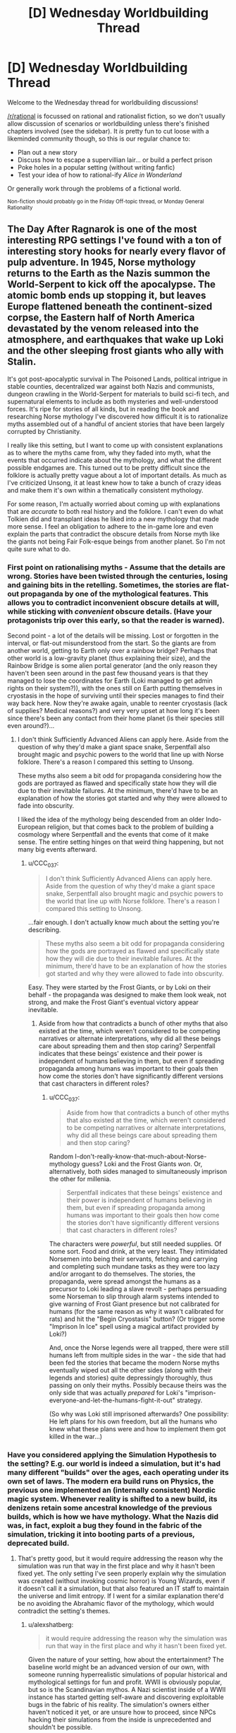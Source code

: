#+TITLE: [D] Wednesday Worldbuilding Thread

* [D] Wednesday Worldbuilding Thread
:PROPERTIES:
:Author: AutoModerator
:Score: 10
:DateUnix: 1501081636.0
:DateShort: 2017-Jul-26
:END:
Welcome to the Wednesday thread for worldbuilding discussions!

[[/r/rational]] is focussed on rational and rationalist fiction, so we don't usually allow discussion of scenarios or worldbuilding unless there's finished chapters involved (see the sidebar). It /is/ pretty fun to cut loose with a likeminded community though, so this is our regular chance to:

- Plan out a new story
- Discuss how to escape a supervillian lair... or build a perfect prison
- Poke holes in a popular setting (without writing fanfic)
- Test your idea of how to rational-ify /Alice in Wonderland/

Or generally work through the problems of a fictional world.

^{Non-fiction should probably go in the Friday Off-topic thread, or Monday General Rationality}


** The Day After Ragnarok is one of the most interesting RPG settings I've found with a ton of interesting story hooks for nearly every flavor of pulp adventure. In 1945, Norse mythology returns to the Earth as the Nazis summon the World-Serpent to kick off the apocalypse. The atomic bomb ends up stopping it, but leaves Europe flattened beneath the continent-sized corpse, the Eastern half of North America devastated by the venom released into the atmosphere, and earthquakes that wake up Loki and the other sleeping frost giants who ally with Stalin.

It's got post-apocalyptic survival in The Poisoned Lands, political intrigue in stable counties, decentralized war against both Nazis and communists, dungeon crawling in the World-Serpent for materials to build sci-fi tech, and supernatural elements to include as both mysteries and well-understood forces. It's ripe for stories of all kinds, but in reading the book and researching Norse mythology I've discovered how difficult it is to rationalize myths assembled out of a handful of ancient stories that have been largely corrupted by Christianity.

I really like this setting, but I want to come up with consistent explanations as to where the myths came from, why they faded into myth, what the events that occurred indicate about the mythology, and what the different possible endgames are. This turned out to be pretty difficult since the folklore is actually pretty vague about a lot of important details. As much as I've criticized Unsong, it at least knew how to take a bunch of crazy ideas and make them it's own within a thematically consistent mythology.

For some reason, I'm actually worried about coming up with explanations that are /accurate/ to both real history and the folklore. I can't even do what Tolkien did and transplant ideas he liked into a new mythology that made more sense. I feel an obligation to adhere to the in-game lore and even explain the parts that contradict the obscure details from Norse myth like the giants not being Fair Folk-esque beings from another planet. So I'm not quite sure what to do.
:PROPERTIES:
:Author: trekie140
:Score: 8
:DateUnix: 1501091256.0
:DateShort: 2017-Jul-26
:END:

*** First point on rationalising myths - Assume that the details are wrong. Stories have been twisted through the centuries, losing and gaining bits in the retelling. Sometimes, the stories are flat-out propaganda by one of the mythological features. This allows you to contradict inconvenient obscure details at will, while sticking with /convenient/ obscure details. (Have your protagonists trip over this early, so that the reader is warned).

Second point - a lot of the details will be missing. Lost or forgotten in the interval, or flat-out misunderstood from the start. So the giants are from another world, getting to Earth only over a rainbow bridge? Perhaps that other world is a low-gravity planet (thus explaining their size), and the Rainbow Bridge is some alien portal generator (and the only reason they haven't been seen around in the past few thousand years is that they managed to lose the coordinates for Earth (Loki managed to get admin rights on their system?)), with the ones still on Earth putting themselves in cryostasis in the hope of surviving until their species manages to find their way back here. Now they're awake again, unable to reenter cryostasis (lack of supplies? Medical reasons?) and very very upset at how long it's been since there's been any contact from their home planet (is their species still even around?)...
:PROPERTIES:
:Author: CCC_037
:Score: 3
:DateUnix: 1501141402.0
:DateShort: 2017-Jul-27
:END:

**** I don't think Sufficiently Advanced Aliens can apply here. Aside from the question of why they'd make a giant space snake, Serpentfall also brought magic and psychic powers to the world that line up with Norse folklore. There's a reason I compared this setting to Unsong.

These myths also seem a bit odd for propaganda considering how the gods are portrayed as flawed and specifically state how they will die due to their inevitable failures. At the minimum, there'd have to be an explanation of how the stories got started and why they were allowed to fade into obscurity.

I liked the idea of the mythology being descended from an older Indo-European religion, but that comes back to the problem of building a cosmology where Serpentfall and the events that come of it make sense. The entire setting hinges on that weird thing happening, but not many big events afterward.
:PROPERTIES:
:Author: trekie140
:Score: 2
:DateUnix: 1501183475.0
:DateShort: 2017-Jul-27
:END:

***** u/CCC_037:
#+begin_quote
  I don't think Sufficiently Advanced Aliens can apply here. Aside from the question of why they'd make a giant space snake, Serpentfall also brought magic and psychic powers to the world that line up with Norse folklore. There's a reason I compared this setting to Unsong.
#+end_quote

...fair enough. I don't actually know much about the setting you're describing.

#+begin_quote
  These myths also seem a bit odd for propaganda considering how the gods are portrayed as flawed and specifically state how they will die due to their inevitable failures. At the minimum, there'd have to be an explanation of how the stories got started and why they were allowed to fade into obscurity.
#+end_quote

Easy. They were started by the Frost Giants, or by Loki on their behalf - the propaganda was designed to make them look weak, not strong, and make the Frost Giant's eventual victory appear inevitable.
:PROPERTIES:
:Author: CCC_037
:Score: 2
:DateUnix: 1501185171.0
:DateShort: 2017-Jul-28
:END:

****** Aside from how that contradicts a bunch of other myths that also existed at the time, which weren't considered to be competing narratives or alternate interpretations, why did all these beings care about spreading them and then stop caring? Serpentfall indicates that these beings' existence and their power is independent of humans believing in them, but even if spreading propaganda among humans was important to their goals then how come the stories don't have significantly different versions that cast characters in different roles?
:PROPERTIES:
:Author: trekie140
:Score: 2
:DateUnix: 1501189718.0
:DateShort: 2017-Jul-28
:END:

******* u/CCC_037:
#+begin_quote
  Aside from how that contradicts a bunch of other myths that also existed at the time, which weren't considered to be competing narratives or alternate interpretations, why did all these beings care about spreading them and then stop caring?
#+end_quote

Random I-don't-really-know-that-much-about-Norse-mythology guess? Loki and the Frost Giants /won/. Or, alternatively, both sides managed to simultaneously imprison the other for millenia.

#+begin_quote
  Serpentfall indicates that these beings' existence and their power is independent of humans believing in them, but even if spreading propaganda among humans was important to their goals then how come the stories don't have significantly different versions that cast characters in different roles?
#+end_quote

The characters were /powerful/, but still needed supplies. Of some sort. Food and drink, at the very least. They intimidated Norsemen into being their servants, fetching and carrying and completing such mundane tasks as they were too lazy and/or arrogant to do themselves. The stories, the propaganda, were spread amongst the humans as a precursor to Loki leading a slave revolt - perhaps persuading some Norseman to slip through alarm systems intended to give warning of Frost Giant presence but not calibrated for humans (for the same reason as why it wasn't calibrated for rats) and hit the "Begin Cryostasis" button? (Or trigger some "Imprison In Ice" spell using a magical artifact provided by Loki?)

And, once the Norse legends were all trapped, there were still humans left from multiple sides in the war - the side that had been fed the stories that became the modern Norse myths eventually wiped out all the other sides (along with their legends and stories) quite depressingly thoroughly, thus passing on only their myths. Possibly because theirs was the only side that was actually /prepared/ for Loki's "imprison-everyone-and-let-the-humans-fight-it-out" strategy.

(So why was Loki still imprisoned afterwards? One possibility: He left plans for his own freedom, but all the humans who knew what these plans were and how to implement them got killed in the war...)
:PROPERTIES:
:Author: CCC_037
:Score: 1
:DateUnix: 1501228942.0
:DateShort: 2017-Jul-28
:END:


*** Have you considered applying the Simulation Hypothesis to the setting? E.g. our world is indeed a simulation, but it's had many different "builds" over the ages, each operating under its own set of laws. The modern era build runs on Physics, the previous one implemented an (internally consistent) Nordic magic system. Whenever reality is shifted to a new build, its denizens retain some ancestral knowledge of the previous builds, which is how we have mythology. What the Nazis did was, in fact, exploit a bug they found in the fabric of the simulation, tricking it into booting parts of a previous, deprecated build.
:PROPERTIES:
:Author: alexshatberg
:Score: 2
:DateUnix: 1501576646.0
:DateShort: 2017-Aug-01
:END:

**** That's pretty good, but it would require addressing the reason why the simulation was run that way in the first place and why it hasn't been fixed yet. The only setting I've seen properly explain why the simulation was created (without invoking cosmic horror) is Young Wizards, even if it doesn't call it a simulation, but that also featured an IT staff to maintain the universe and limit entropy. If I went for a similar explanation there'd be no avoiding the Abrahamic flavor of the mythology, which would contradict the setting's themes.
:PROPERTIES:
:Author: trekie140
:Score: 1
:DateUnix: 1501600124.0
:DateShort: 2017-Aug-01
:END:

***** u/alexshatberg:
#+begin_quote
  it would require addressing the reason why the simulation was run that way in the first place and why it hasn't been fixed yet.
#+end_quote

Given the nature of your setting, how about the entertainment? The baseline world might be an advanced version of our own, with someone running hyperrealistic simulations of popular historical and mythological settings for fun and profit. WWII is obviously popular, but so is the Scandinavian mythos. A Nazi scientist inside of a WWII instance has started getting self-aware and discovering exploitable bugs in the fabric of his reality. The simulation's owners either haven't noticed it yet, or are unsure how to proceed, since NPCs hacking their simulations from the inside is unprecedented and shouldn't be possible.

An interesting choice of a protagonist would be an Allied scientist following in the Nazi scientist's footsteps, trying to discover exploitable bugs of his own an gradually coming to realize the truth about his reality.

The problem with this angle is that it doesn't seem have a lot to do with the setting's original central concept - Scandinavian myths coming to life. Here's one possible treatment: what if the Scandinavian world has been running for so long that one or more factions inside of it have already become self-aware and achieved a Singularity-like serene godhood by gaming the Simulation and quietly exploiting its bugs. Outwards they still maintain their mythological appearance and traits, so that the Simulation's owner doesn't catch up to their self-awareness and reset them (which might've happened in the past). That's why their magical/tech culture is so alien and advanced - it's a centuries-old project in working around their preprogrammed primary directives and utility functions and constructing a peaceful utopia even though they and their world were never meant to support it. They have no immediate interest in getting out (or affecting other worlds), and are happily confined to their Nordic paradise, developing a culture that's both rational and completely non-modern. When the WWII world crashes into theirs, it fucks with their masquerade and seriously hinders their survival prospects, leading to them having a not-so-friendly predisposition towards the WWIIers.
:PROPERTIES:
:Author: alexshatberg
:Score: 1
:DateUnix: 1501608080.0
:DateShort: 2017-Aug-01
:END:

****** That's certainly interesting enough to be worth considering. I think I might drop the simulation angle since it's difficult to turn into a plot hook, but this still works as the figures of Norse myth realizing they're bound by cosmic forces outside of their control and trying to game the system. One feature of the mythology is visions of the future that will always come to pass, so the figures condemned to die in Ragnarok decided to delay the inevitable as long as possible by abandoning the Earth. When all actions will inevitably lead to their death, the only sane choice was to stop taking action.

In Norse myth, the gods have significant limitations on their power and rely on forces like a well that sees the future and golden apples to grant them immortality. However, after everyone realized they were destined to die fighting each other they agreed to cut off all ties outside of their worlds and take away magic from the humans so they couldn't screw anything up. That is, until the Nazis managed to stumble upon the right ritual to release the beings who'd been imprisoned for wanting to fight in Ragnarok anyway. Even if the other realms know of Serpentfall, none of them want to interfere and risk fulfilling the prophecies.
:PROPERTIES:
:Author: trekie140
:Score: 2
:DateUnix: 1501615201.0
:DateShort: 2017-Aug-01
:END:

******* Hm, so if every action leads to Ragnarok and the only self-preserving choice is complete inaction, where would that leave them? A state of permanent stasis? Cause that's not that different from death, and the majority of the Aesir would likely prefer to go out with a bang. Or do you mean that's it's Earth/Midgard in particular that should be kept isolated from magic/godly affairs, and as long as that rule is followed the rest of the realms can do business as usual and Ragnarok won't commence?
:PROPERTIES:
:Author: alexshatberg
:Score: 1
:DateUnix: 1501770592.0
:DateShort: 2017-Aug-03
:END:

******** Isolating Midgard might be enough since Ragnarok is supposed to destroy much of the Earth and most of humanity, but I was thinking that all the nine realms sealed their borders so they physically couldn't fight each other. The ones who preferred to die and take everyone else with them were put into stasis so they couldn't fulfill the prophecy, but the rest just went home and have been living quietly for millenia.

I like the idea of the Aesir kind of mellowing out as they approached the inevitable and deciding they'd rather live in Asgard forever than see everything they care about be destroyed by their own bloodlust. They may have loved battle, but many of them cared enough about their own lives and the (after)lives of humans to give it up. Perhaps they kept themselves entertained in Valhalla like an RPG.
:PROPERTIES:
:Author: trekie140
:Score: 1
:DateUnix: 1501773651.0
:DateShort: 2017-Aug-03
:END:


** Somebody with the top tier flying brick powerset (telekinesis over their own body with no upper limits on power, as well as total invulnerability to basically everything and no need for any form of sustenance), has taken control over the world by just forcing government to obey him at gunpoint. Not-superman's goals are to solve coordination problems and shift laws everywhere in line with whatever political ideals you the reader possess (he believes the ends justify the means regardless of whether you do though).\\
If governments don't cooperate he'll fly into cities and other strategically valuable places and just blink his eyes at extremely close to the speed of light, causing a explosion of any size he chooses and possibly irradiating the area to some degree from all the gamma rays.

Not-superman has planned this all for quite a while beforehand and implemented a pretty good plan and major governments are following his orders for solving coordination problems, not-superman is completely ruthless (but not self interested) and can't be deterred from his task by anything, nor significantly influenced. He's also not lying about the fact that he just got his powers seemingly completely at random and what his goals are. Not-superman should also be assumed to have access to a number of loyal subordinates in whatever areas of expertise are relevant to this sort of global reform.

Now the question is, what do you expect a world like this to look like?\\
How does the culture react to what may seem like an absurdly obvious evil force having total control? With people having little way to rebel except by attacking their own governments who are only acting because they have no choice. And what do you expect the reaction to be in areas where not-superman's reforms significantly increase their own living standards?
:PROPERTIES:
:Author: vakusdrake
:Score: 3
:DateUnix: 1501107727.0
:DateShort: 2017-Jul-27
:END:

*** Part 1: General consequences

So, !Superman is essentially an invincible terrorist with god-like powers trying to enforce an arbitrary political ideology. However, he's not omniscient, so he's going to have to get his information from somewhere, presumably mostly from his loyal subordinates.

Without yet getting into the details of any specific ideology, we can easily predict what's going to happen in general. Think of !Superman as a government unto himself. If you can persuade him/his subordinates that something is good or bad, or that something is true or false, you gain power through him. !Superman is about to get mobbed by lobbyists (for lack of a better word) trying to present him with problems to solve. Media narratives are about to change drastically to adjust how !Superman and his subordinates think about the world.

At present, we already have to deal with political think tanks trying to come up with propaganda techniques which will work well on certain voter blocs, or which will put pressure on certain politicians' bases. With !Superman, we now have a place for psychologists to analyze everything he's ever said and done to understand his thought processes and how to direct him in useful ways.

You say !Superman can't be significantly influenced, but that's an impossibility. He has to get his information from somewhere in order to know whether or not his policies are being implemented, enforced, and carried out properly. However, when every single information source is geared towards manufacturing his and his subordinates opinions, he will be manipulated.

Just think about yourself as a journalist in this world. Are you going to write anything that will make !Superman kill a fuck-ton of innocent people? Now imagine yourself as a statistician, a police officer, a politician, etc. The world will rapidly become a place where everyone thanks !Superman for fixing all of the problems everywhere as they grin through gritted teeth.

To draw an analogy, the world would probably become much like China. Sure, there's all kinds of strict policies and the government issues stern punishments at times for basic things like speaking out against it. Unsurprisingly, nearly everyone says how much they like the government and trust the communist party. But then at the same time, nobody gives a fuck about the laws. Corruption and bribery is rampant, and practically everything from traffic laws to building codes merely earns a shrug as it gets ignored. It's an odd hybrid of totalitarianism and anarchy.
:PROPERTIES:
:Author: Norseman2
:Score: 4
:DateUnix: 1501132215.0
:DateShort: 2017-Jul-27
:END:


*** Some people try to bribe NotSuperman in a variety of ways. Good-looking women (and the occasional man) try to influence him. More subtle people try to control what information gets to him. More ruthless people take his aging mother hostage. Corporate types try outright bribery; some of whom try vast supplies of money, while others try to bribe him with their cooperation in one thing in exchange for his cooperation in another (some of these last might even be successful on occasion).

Major governments might be following his orders, but they're also running covert, hidden programs to try to repeat the random accident that gave him his powers.

Loud politicians are bemoaning the fact that he's not following /their/ political ideals, and pointing to the death and devastation that he causes as a sign that his politics are evil. Voters who don't like losing what little power they have will tend to give lots of votes to governments that don't /like/ him and make it clear that they would immediately stop following his policies if doing so didn't result in such swift and sure retaliation.

Many people would try continually more and more convoluted ways to kill him, and it would be clear that most governments would immediately stop following his policies the instant he dies.. Some people would like him; some people (probably a good deal more) would claim that he's concentrating his efforts on helping those people over there first and it's not /fair/ that he's not helping /us/ first. Many people would notice their standard of living improve, but reach the conclusion that is is despite NotSuperman, not because of him (a narrative that their local politicians would push as hard as they could). People knowingly violating his policies would go to significant effort to hide it (and people living in such a place would go to even more effort to hide it, lest they get blown up).
:PROPERTIES:
:Author: CCC_037
:Score: 4
:DateUnix: 1501142001.0
:DateShort: 2017-Jul-27
:END:


*** Depends very much on the particular not!Superman, how opinionated he is and how much respect he loses for other people.

One possibility I see is that the superman largely avoids politics except to attack nations that perform human rights violations / break UN treaties.This would have an interesting effect on world politics. North Korea and various Arab countries are in for a rude awakening. UN peace-keeping becomes a lot easier. Once all nations are raised to a semi-civilised state then announce that all nations are to voluntarily decommission their heavy-weight military vehicles, missiles and nukes. They are also to cease production of new ones. If they don't comply then N!Superman will be unhappy and forcibly decommission the military equipment.

Would also probably end up creating patches and modifications to prevent abuses in certain western democracies. Maybe have a go at instituting score runoff voting.
:PROPERTIES:
:Author: MrCogmor
:Score: 3
:DateUnix: 1501163714.0
:DateShort: 2017-Jul-27
:END:
